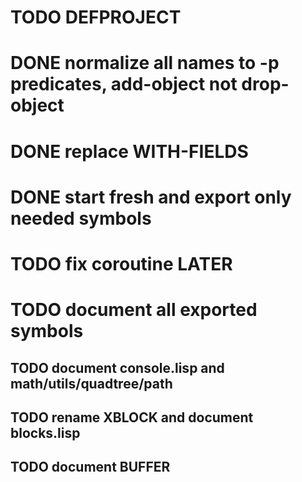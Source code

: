 * TODO DEFPROJECT 




* DONE normalize all names to -p predicates, add-object not drop-object
  CLOSED: [2014-09-08 Mon 04:15]
* DONE replace WITH-FIELDS
  CLOSED: [2014-09-08 Mon 04:15]
* DONE start fresh and export only needed symbols
  CLOSED: [2014-09-08 Mon 04:15]

* TODO fix coroutine LATER
* TODO document all exported symbols
** TODO document console.lisp and math/utils/quadtree/path
** TODO rename XBLOCK and document blocks.lisp
** TODO document BUFFER
